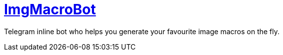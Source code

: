= https://t.me/ImgMacroBot[ImgMacroBot]

Telegram inline bot who helps you generate your favourite image macros on the fly.

